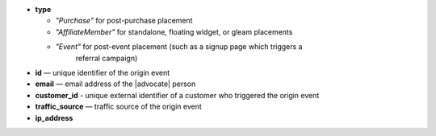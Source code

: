 * **type**

  * *"Purchase"* for post-purchase placement
  * *"AffiliateMember"* for standalone, floating widget, or gleam placements
  * *"Event"* for post-event placement (such as a signup page which triggers a
      referral campaign)

* **id** — unique identifier of the origin event
* **email** — email address of the |advocate| person
* **customer_id** - unique external identifier of a customer who triggered the origin event
* **traffic_source** — traffic source of the origin event
* **ip_address**